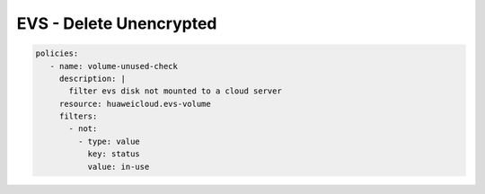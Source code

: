 EVS - Delete Unencrypted
========================

.. code-block:: yaml

  policies:
     - name: volume-unused-check
       description: |
         filter evs disk not mounted to a cloud server
       resource: huaweicloud.evs-volume
       filters:
         - not:
           - type: value
             key: status
             value: in-use


